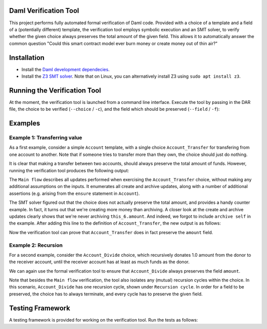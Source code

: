 .. Copyright (c) 2021 Digital Asset (Switzerland) GmbH and/or its affiliates. All rights reserved.
.. SPDX-License-Identifier: Apache-2.0

Daml Verification Tool
======================

This project performs fully automated formal verification of Daml code.
Provided with a choice of a template and a field of a (potentially different) template, the verification tool employs symbolic 
execution and an SMT solver, to verify whether the given choice always preserves
the total amount of the given field. This allows it to automatically answer
the common question "Could this smart contract model ever burn money or create
money out of thin air?"

Installation
============

- Install the `Daml development dependecies`_.

- Install the `Z3 SMT solver`_. 
  Note that on Linux, you can alternatively install Z3 using
  ``sudo apt install z3``.

.. _Daml development dependecies: https://github.com/digital-asset/daml/
.. _Z3 SMT solver: https://github.com/Z3Prover/z3

Running the Verification Tool
=============================

At the moment, the verification tool is launched from a command line interface.
Execute the tool by passing in the DAR file, the choice to be 
verified (``--choice`` / ``-c``), and the field which should be preserved (``--field`` / ``-f``):

.. code-block::
  > bazel run //compiler/daml-lf-verify:daml-lf-verify -- file.dar --choice Module:Template.Choice --field Module:Template.Field

Examples
========

Example 1: Transferring value
-----------------------------

As a first example, consider a simple ``Account`` template, with a single choice
``Account_Transfer`` for transfering from one account to another. Note that if
someone tries to transfer more than they own, the choice should just do nothing.

.. code-block:: daml
  module Demo where
  template Account
    with
      amount : Decimal
      owner : Party
    where
      ensure amount > 0.0
  
      signatory owner
  
      controller owner can
  
        -- | Transfer some amount to the receiver, or do nothing if this would make the
        -- remaining amount in the account negative.
        nonconsuming Account_Transfer : (ContractId Account, ContractId Account)
          with
            transferAmount: Decimal
            receiverCid: ContractId Account
          do
            if amount >= transferAmount
            then do
              -- The account has sufficient funds.
              receiver <- fetch receiverCid
              newSelf <- create this with amount = amount - transferAmount
              newReceiver <- create receiver with 
                amount = receiver.amount + transferAmount
              archive receiverCid
              return (newSelf, newReceiver)
            else do
              -- The account does not have sufficient funds, and the transfer is
              -- cancelled.
              return (self, receiverCid)

It is clear that making a transfer between two accounts, should always preserve
the total amount of funds. However, running the verification tool produces the 
following output:

.. code-block::
  > bazel run //compiler/daml-lf-verify:daml-lf-verify -- demo.dar --choice Demo:Account.Account_Transfer --field Demo:Account.amount
  
  ...
  
  ==========
  
  Main flow: 
  
  Create:  [ if  this_6.amount >= arg_5.transferAmount  then  this_6.amount  -  arg_5.transferAmount  else  0 % 1
  , if  this_6.amount >= arg_5.transferAmount  then  receiver_9.amount  +  arg_5.transferAmount  else  0 % 1 ] 
  Archive:  [ if  this_6.amount >= arg_5.transferAmount  then  receiver_9.amount  else  0 % 1 ] 
  Assert: (+ receiver_9.amount arg_5.transferAmount) = this_12.amount
  Assert: (- this_6.amount arg_5.transferAmount) = this_10.amount
  Assert: receiver_9.amount > 0.0
  Assert: (- this_6.amount arg_5.transferAmount) = this_10.amount
  Assert: this_6.amount > 0.0
  Assert: this_6.amount > 0.0
  Assert: receiver_9.amount > 0.0
  ~~~~~~~~~~
  
  Fail. The choice Account_Transfer does not preserve the field amount. Counter example:
  this_10.amount = (/ 1.0 2.0)
  this_12.amount = 0.0
  receiver_9.amount = (/ 1.0 4.0)
  arg_5.transferAmount = (-
     (/ 1.0 4.0))
  this_6.amount = (/ 1.0 4.0)
  
  ==========
  
  Done.

The ``Main flow`` describes all updates performed when exercising the 
``Account_Transfer`` choice, without making any additional assumptions on the 
inputs. It enumerates all create and archive updates, along with a number of
additional assertions (e.g. arising from the ``ensure`` statement in ``Account``).

The SMT solver figured out that the choice does not actually preserve the total
amount, and provides a handy counter example. In fact, it turns out that we're
creating more money than archiving. A closer look at the create and archive
updates clearly shows that we're never archiving ``this_6.amount``. And indeed,
we forgot to include ``archive self`` in the example. After
adding this line to the definition of ``Account_Transfer``, the new output is as 
follows:

.. code-block::
  > bazel run //compiler/daml-lf-verify:daml-lf-verify -- demo.dar --choice Demo:Account.Account_Transfer --field Demo:Account.amount
  
  ...
  
  ==========
  
  Main flow: 
  
  Create:  [ if  this_6.amount >= arg_5.transferAmount  then  this_6.amount  -  arg_5.transferAmount  else  0 % 1
  , if  this_6.amount >= arg_5.transferAmount  then  receiver_9.amount  +  arg_5.transferAmount  else  0 % 1 ] 
  Archive:  [ if  this_6.amount >= arg_5.transferAmount  then  this_6.amount  else  0 % 1
  , if  this_6.amount >= arg_5.transferAmount  then  receiver_9.amount  else  0 % 1 ] 
  Assert: (+ receiver_9.amount arg_5.transferAmount) = this_12.amount
  Assert: (- this_6.amount arg_5.transferAmount) = this_10.amount
  Assert: receiver_9.amount > 0.0
  Assert: (- this_6.amount arg_5.transferAmount) = this_10.amount
  Assert: this_6.amount > 0.0
  Assert: this_6.amount > 0.0
  Assert: receiver_9.amount > 0.0
  ~~~~~~~~~~
  
  Success! The choice Account_Transfer preserves the field amount.
  
  ==========
  
  Done.

Now the verification tool can prove that ``Account_Transfer`` does in fact
preserve the ``amount`` field.

Example 2: Recursion
--------------------

For a second example, consider the ``Account_Divide`` choice, which recursively
donates 1.0 amount from the donor to the receiver account, until the receiver
account has at least as much funds as the donor.

.. code-block:: daml
        -- | Iteratively transfer 1.0 amount to the receiver, until it has at
        -- least as much funds as the donor.
        nonconsuming Account_Divide : (ContractId Account, ContractId Account)
          with
            receiverCid: ContractId Account
          do
            receiverAccount <- fetch receiverCid
            if amount <= receiverAccount.amount
            -- The receiver has at least as much funds as the donor.
            then return (self, receiverCid)
            -- The receiver does not yet have enough funds. Make a new transaction.
            else do
              (newSelf, newReceiver) <- exercise self Account_Transfer with 
                transferAmount = 1.0, receiverCid = receiverCid
              exercise newSelf Account_Divide with receiverCid = newReceiver

We can again use the formal verification tool to ensure that ``Account_Divide``
always preserves the field ``amount``.

.. code-block::
  > bazel run //compiler/daml-lf-verify:daml-lf-verify -- demo.dar --choice Demo:Account.Account_Divide --field Demo:Account.amount
  
  ...
  
  ==========
  
  Main flow: 
  
  Create:  [ if  not  this_18.amount <= receiverAccount_21.amount  and  this_18.amount >= 1 % 1  then  this_18.amount  -  1 % 1  else  0 % 1
  , if  not  this_18.amount <= receiverAccount_21.amount  and  this_18.amount >= 1 % 1  then  receiver_9.amount  +  1 % 1  else  0 % 1 ] 
  Archive:  [ if  not  this_18.amount <= receiverAccount_21.amount  and  this_18.amount >= 1 % 1  then  this_18.amount  else  0 % 1
  , if  not  this_18.amount <= receiverAccount_21.amount  and  this_18.amount >= 1 % 1  then  receiver_9.amount  else  0 % 1 ] 
  Assert: this_18.amount > 0.0
  Assert: receiverAccount_21.amount > 0.0
  Assert: (+ receiver_9.amount arg_5.transferAmount) = this_12.amount
  Assert: (- this_6.amount arg_5.transferAmount) = this_10.amount
  Assert: receiver_9.amount > 0.0
  Assert: (- this_6.amount arg_5.transferAmount) = this_10.amount
  Assert: this_6.amount > 0.0
  Assert: this_6.amount > 0.0
  Assert: receiver_9.amount > 0.0
  ~~~~~~~~~~
  
  Success! The choice Account_Divide preserves the field amount.
  
  ==========
  
  Recursion cycle: 
  
  Create:  [ if  not  this_18.amount <= receiverAccount_21.amount  and  this_18.amount >= 1 % 1  then  this_18.amount  -  1 % 1  else  0 % 1
  , if  not  this_18.amount <= receiverAccount_21.amount  and  this_18.amount >= 1 % 1  then  receiver_9.amount  +  1 % 1  else  0 % 1 ] 
  Archive:  [ if  not  this_18.amount <= receiverAccount_21.amount  and  this_18.amount >= 1 % 1  then  this_18.amount  else  0 % 1
  , if  not  this_18.amount <= receiverAccount_21.amount  and  this_18.amount >= 1 % 1  then  receiver_9.amount  else  0 % 1 ] 
  Assert: this_18.amount > 0.0
  Assert: receiverAccount_21.amount > 0.0
  Assert: (+ receiver_9.amount arg_5.transferAmount) = this_12.amount
  Assert: (- this_6.amount arg_5.transferAmount) = this_10.amount
  Assert: receiver_9.amount > 0.0
  Assert: (- this_6.amount arg_5.transferAmount) = this_10.amount
  Assert: this_6.amount > 0.0
  Assert: this_6.amount > 0.0
  Assert: receiver_9.amount > 0.0
  ~~~~~~~~~~
  
  Success! The choice Account_Divide preserves the field amount.
  
  ==========
  
  Done.

Note that besides the ``Main flow`` verification, the tool also isolates any
(mutual) recursion cycles within the choice. In this scenario, ``Account_Divide``
has one recursion cycle, shown under ``Recursion cycle``. In order for a field
to be preserved, the choice has to always terminate, and every cycle has to
preserve the given field.

Testing Framework
=================

A testing framework is provided for working on the verification tool. Run the
tests as follows:

.. code-block::
  > bazel run //compiler/daml-lf-verify:verify-tests
  ...
  All 23 tests passed (9.44s)
